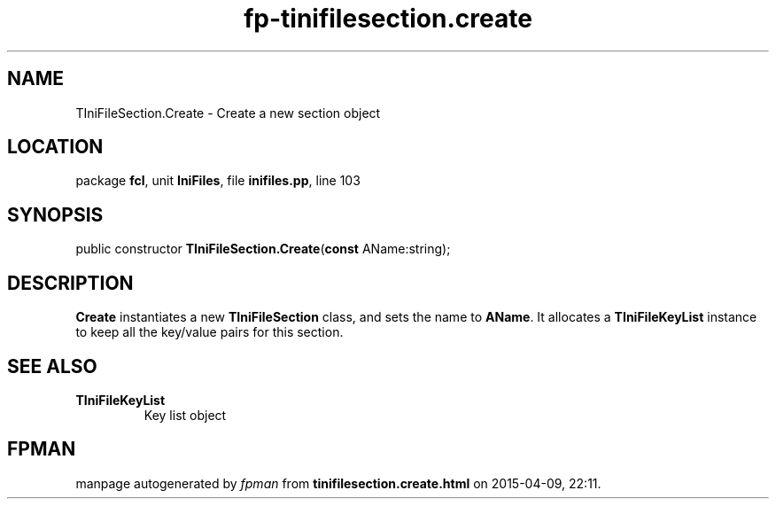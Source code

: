 .\" file autogenerated by fpman
.TH "fp-tinifilesection.create" 3 "2014-03-14" "fpman" "Free Pascal Programmer's Manual"
.SH NAME
TIniFileSection.Create - Create a new section object
.SH LOCATION
package \fBfcl\fR, unit \fBIniFiles\fR, file \fBinifiles.pp\fR, line 103
.SH SYNOPSIS
public constructor \fBTIniFileSection.Create\fR(\fBconst\fR AName:string);
.SH DESCRIPTION
\fBCreate\fR instantiates a new \fBTIniFileSection\fR class, and sets the name to \fBAName\fR. It allocates a \fBTIniFileKeyList\fR instance to keep all the key/value pairs for this section.


.SH SEE ALSO
.TP
.B TIniFileKeyList
Key list object

.SH FPMAN
manpage autogenerated by \fIfpman\fR from \fBtinifilesection.create.html\fR on 2015-04-09, 22:11.

